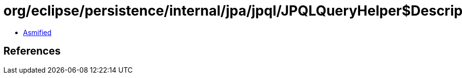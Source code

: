 = org/eclipse/persistence/internal/jpa/jpql/JPQLQueryHelper$DescriptorCollector.class

 - link:JPQLQueryHelper$DescriptorCollector-asmified.java[Asmified]

== References

